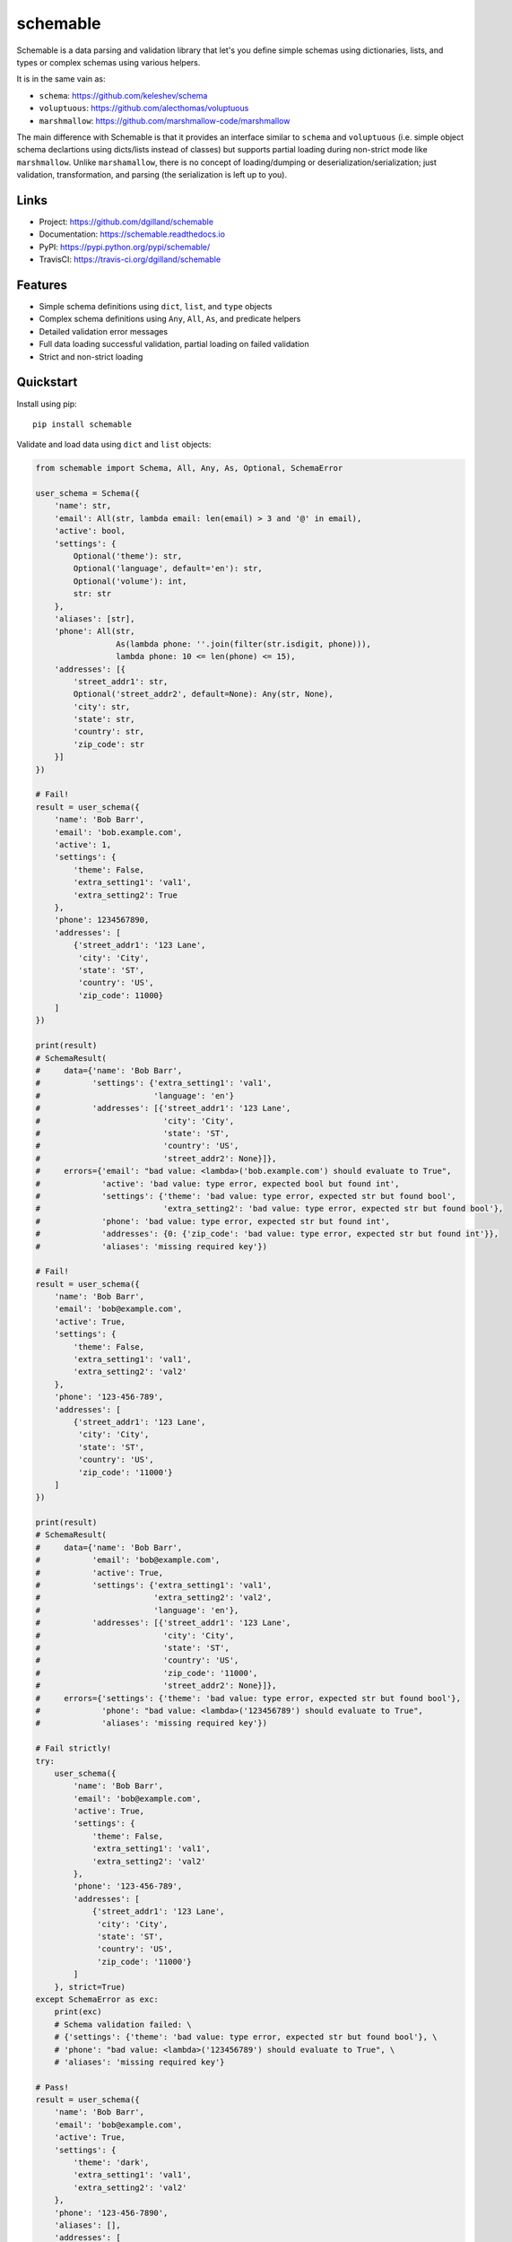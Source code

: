schemable
*********

|version| |travis| |coveralls| |license|


Schemable is a data parsing and validation library that let's you define simple schemas using dictionaries, lists, and types or complex schemas using various helpers.

It is in the same vain as:

- ``schema``: https://github.com/keleshev/schema
- ``voluptuous``: https://github.com/alecthomas/voluptuous
- ``marshmallow``: https://github.com/marshmallow-code/marshmallow

The main difference with Schemable is that it provides an interface similar to ``schema`` and ``voluptuous`` (i.e. simple object schema declartions using dicts/lists instead of classes) but supports partial loading during non-strict mode like ``marshmallow``. Unlike ``marshamallow``, there is no concept of loading/dumping or deserialization/serialization; just validation, transformation, and parsing (the serialization is left up to you).


Links
=====

- Project: https://github.com/dgilland/schemable
- Documentation: https://schemable.readthedocs.io
- PyPI: https://pypi.python.org/pypi/schemable/
- TravisCI: https://travis-ci.org/dgilland/schemable


Features
========

- Simple schema definitions using ``dict``, ``list``, and ``type`` objects
- Complex schema definitions using ``Any``, ``All``, ``As``, and predicate helpers
- Detailed validation error messages
- Full data loading successful validation, partial loading on failed validation
- Strict and non-strict loading


Quickstart
==========

Install using pip:


::

    pip install schemable


Validate and load data using ``dict`` and ``list`` objects:

.. code-block:: python

    from schemable import Schema, All, Any, As, Optional, SchemaError

    user_schema = Schema({
        'name': str,
        'email': All(str, lambda email: len(email) > 3 and '@' in email),
        'active': bool,
        'settings': {
            Optional('theme'): str,
            Optional('language', default='en'): str,
            Optional('volume'): int,
            str: str
        },
        'aliases': [str],
        'phone': All(str,
                     As(lambda phone: ''.join(filter(str.isdigit, phone))),
                     lambda phone: 10 <= len(phone) <= 15),
        'addresses': [{
            'street_addr1': str,
            Optional('street_addr2', default=None): Any(str, None),
            'city': str,
            'state': str,
            'country': str,
            'zip_code': str
        }]
    })

    # Fail!
    result = user_schema({
        'name': 'Bob Barr',
        'email': 'bob.example.com',
        'active': 1,
        'settings': {
            'theme': False,
            'extra_setting1': 'val1',
            'extra_setting2': True
        },
        'phone': 1234567890,
        'addresses': [
            {'street_addr1': '123 Lane',
             'city': 'City',
             'state': 'ST',
             'country': 'US',
             'zip_code': 11000}
        ]
    })

    print(result)
    # SchemaResult(
    #     data={'name': 'Bob Barr',
    #           'settings': {'extra_setting1': 'val1',
    #                        'language': 'en'}
    #           'addresses': [{'street_addr1': '123 Lane',
    #                          'city': 'City',
    #                          'state': 'ST',
    #                          'country': 'US',
    #                          'street_addr2': None}]},
    #     errors={'email': "bad value: <lambda>('bob.example.com') should evaluate to True",
    #             'active': 'bad value: type error, expected bool but found int',
    #             'settings': {'theme': 'bad value: type error, expected str but found bool',
    #                          'extra_setting2': 'bad value: type error, expected str but found bool'},
    #             'phone': 'bad value: type error, expected str but found int',
    #             'addresses': {0: {'zip_code': 'bad value: type error, expected str but found int'}},
    #             'aliases': 'missing required key'})

    # Fail!
    result = user_schema({
        'name': 'Bob Barr',
        'email': 'bob@example.com',
        'active': True,
        'settings': {
            'theme': False,
            'extra_setting1': 'val1',
            'extra_setting2': 'val2'
        },
        'phone': '123-456-789',
        'addresses': [
            {'street_addr1': '123 Lane',
             'city': 'City',
             'state': 'ST',
             'country': 'US',
             'zip_code': '11000'}
        ]
    })

    print(result)
    # SchemaResult(
    #     data={'name': 'Bob Barr',
    #           'email': 'bob@example.com',
    #           'active': True,
    #           'settings': {'extra_setting1': 'val1',
    #                        'extra_setting2': 'val2',
    #                        'language': 'en'},
    #           'addresses': [{'street_addr1': '123 Lane',
    #                          'city': 'City',
    #                          'state': 'ST',
    #                          'country': 'US',
    #                          'zip_code': '11000',
    #                          'street_addr2': None}]},
    #     errors={'settings': {'theme': 'bad value: type error, expected str but found bool'},
    #             'phone': "bad value: <lambda>('123456789') should evaluate to True",
    #             'aliases': 'missing required key'})

    # Fail strictly!
    try:
        user_schema({
            'name': 'Bob Barr',
            'email': 'bob@example.com',
            'active': True,
            'settings': {
                'theme': False,
                'extra_setting1': 'val1',
                'extra_setting2': 'val2'
            },
            'phone': '123-456-789',
            'addresses': [
                {'street_addr1': '123 Lane',
                 'city': 'City',
                 'state': 'ST',
                 'country': 'US',
                 'zip_code': '11000'}
            ]
        }, strict=True)
    except SchemaError as exc:
        print(exc)
        # Schema validation failed: \ 
        # {'settings': {'theme': 'bad value: type error, expected str but found bool'}, \ 
        # 'phone': "bad value: <lambda>('123456789') should evaluate to True", \
        # 'aliases': 'missing required key'}

    # Pass!
    result = user_schema({
        'name': 'Bob Barr',
        'email': 'bob@example.com',
        'active': True,
        'settings': {
            'theme': 'dark',
            'extra_setting1': 'val1',
            'extra_setting2': 'val2'
        },
        'phone': '123-456-7890',
        'aliases': [],
        'addresses': [
            {'street_addr1': '123 Lane',
             'city': 'City',
             'state': 'ST',
             'country': 'US',
             'zip_code': '11000'}
        ]
    })

    print(result)
    # SchemaResult(
    #     data={'name': 'Bob Barr',
    #           'email': 'bob@example.com',
    #           'active': True,
    #           'settings': {'theme': 'dark',
    #                        'extra_setting1': 'val1',
    #                        'extra_setting2': 'val2',
    #                        'language': 'en'},
    #           'phone': '1234567890',
    #           'aliases': [],
    #           'addresses': [{'street_addr1': '123 Lane',
    #                          'city': 'City',
    #                          'state': 'ST',
    #                          'country': 'US',
    #                          'zip_code': '11000',
    #                          'street_addr2': None}]},
    #     errors={})


Guide
=====

Schemas are defined using the ``Schema`` class which returns a callable object that can then be used to validate and load data:

.. code-block:: python

    from schemable import Schema, SchemaResult

    schema = Schema([str])
    result = schema(['a', 'b', 'c'])

    assert isinstance(result, SchemaResult)
    assert hasattr(result, 'data')
    assert hasattr(result, 'error')


The return from a schema call is a ``SchemaResult`` instance that contains two attributes: ``data`` and ``errors``. The ``data`` object defaults to ``None`` when nothing could be successfully validated. It may also contain partially loaded data when some validation passed but other validation failed:

.. code-block:: python

    from schemable import Schema

    schema = Schema({str: {str: {str: int}}})
    schema({'a': {'b': {'c': 1}},
            'aa': {'bb': {'cc': 'dd'}}})
    # SchemaResult(
    #     data={'a': {'b': {'c': 1}}},
    #     errors={'aa': {'bb': {'cc': 'bad value: type error, expected int but found str'}}})


The ``errors`` attribute will either be a dictionary mapping of errors (when the top-level schema is a ``dict`` or ``list``) with keys corresponding to each point of failure or a string error message (when the top-level schema is *not* a ``dict`` or ``list``). If there are no errors, then ``SchemaResult.errors`` will be either ``{}`` or ``None``. The ``errors`` dictionary can span multiple "levels" and ``list`` indexes are treated as integer keys:

.. code-block:: python

    from schemable import Schema

    schema = Schema({str: [int]})
    schema({'a': [1, 2, '3', 4, '5'],
            'b': True})
    # SchemaResult(
    #     data={'a': [1, 2, 4]},
    #     errors={'a': {2: 'bad value: type error, expected int but found str',
    #                   4: 'bad value: type error, expected int but found str'},
    #             'b': 'bad value: type error, expected list but found bool'})


By default, schemas are evaulated in non-strict mode which always returns a ``SchemaResult`` instance whether validation passed or failed. However, in strict mode the exception ``SchemaError`` will be raised instead.

There are two ways to set strict mode:

1. Set ``strict=True`` when creating a ``Schema`` object (i.e., ``Schema(..., strict=True)``)
2. Set ``strict=True`` when evaulating a schema (i.e. ``schema(..., strict=True)``)

TIP: If ``Schema()`` was created with ``strict=True``, use ``schema(..., strict=False)`` to evaulate the schema in non-strict mode.

.. code-block:: python

    from schemable import Schema

    # Default to strict mode when evaulated.
    schema = Schema({str: [int]}, strict=True)
    schema({'a': [1, 2, '3', 4, '5'],
            'b': True})
    # Traceback (most recent call last):
    # ...
    # SchemaError: Schema validation failed: {'a': {2: 'bad value: type error, expected int but found str', 4: 'bad value: type error, expected int but found str'}, 'b': 'bad value: type error, expected list but found bool'}

    # disable with schema(..., strict=False)

    # Or use strict on a per-evaulation basis
    schema = Schema({str: [int]})
    schema({'a': [1, 2, '3', 4, '5'],
            'b': True},
           strict=True)


Validation
----------

Schemable is able to validate against the following:

- types (using ``type`` objects like ``str``, ``int``, ``bool``, etc.)
- raw values (like ``5``, ``'foo'``, etc.)
- dicts (using ``dict`` objects)
- lists (using ``list`` objects; applies schema object to all list items)
- nested schemas (using ``dict``, ``list``, or ``Schema()``)
- predicates (using callables that return a boolean value or raise an exception)
- all predicates (using ``schemable.All``)
- any predicate (using ``schemable.Any``)


Value Validation
++++++++++++++++

Validate against values:

.. code-block:: python

    from schemable import Schema

    schema = Schema(5)
    schema(5)
    # SchemaResult(data=5, errors=None)

    schema = Schema({'a': 5})
    schema({'a': 5})
    # SchemaResult(data={'a': 5}, errors=None)

    schema = Schema({'a': 5})
    schema({'a': 6})
    # SchemaResult(data=None, errors={'a': 'bad value: value error, '
    #                                      'expected 5 but found 6'})


Type Validation
+++++++++++++++

Validate against one (by using a single type, e.g. ``str``) or more (by using a tuple of types, e.g. ``(str, int, float)``) types:

.. code-block:: python

    from schemable import Schema

    schema = Schema(str)
    schema('a')
    # SchemaResult(data='a', errors=None)

    schema = Schema(int)
    schema('5')
    # SchemaResult(data=None, errors='type error, expected int but found str')

    schema = Schema((int, str))
    schema('5')
    # SchemaResult(data='5', errors=None)


Predicate Validation
++++++++++++++++++++

Predicates are simply callables that either return truthy or ``None`` (on successful validation) or falsey or raise an exception (on failed validation):

.. code-block:: python

    from schemable import Schema

    schema = Schema(lambda x: x > 5)
    schema(6)
    # SchemaResult(data=6, errors=None)

    schema = Schema(lambda x: x > 5)
    schema(4)
    # SchemaResult(data=None, errors='<lambda>(4) should evaluate to True')

    def gt_5(x): return x > 5
    schema = Schema(gt_5)
    schema(4)
    # SchemaResult(data=None, errors='gt_5(4) should evaluate to True')


All-Predicate Validation
++++++++++++++++++++++++

The ``All`` helper is used to validate against multiple predicates where all predicates must pass:

.. code-block:: python

    from schemable import Schema, All

    def lt_10(x): return x < 10
    def is_odd(x): return x % 2 == 1

    schema = Schema(All(lt_10, is_odd))
    schema(5)
    # SchemaResult(data=5, errors=None)

    schema = Schema(All(lt_10, is_odd))
    schema(6)
    # SchemaResult(data=None, errors='is_odd(6) should evaluate to True')


Any-Predicate Validation
++++++++++++++++++++++++

The ``Any`` helper is used to validate against multiple predicates where at least one predicate must pass:

.. code-block:: python

    from schemable import Schema, Any

    def is_float(x): return isinstance(x, float)
    def is_int(x): return isinstance(x, int)

    schema = Schema(Any(is_float, is_int))
    schema(5)
    # SchemaResult(data=5, errors=None)

    schema = Schema(Any(is_float, is_int))
    schema(5.2)
    # SchemaResult(data=5.2, errors=None)

    schema = Schema(Any(is_float, is_int))
    schema('a')
    # SchemaResult(data=None, errors="is_int('a') should evaluate to True"))


List Validation
+++++++++++++++

List validation is primarily used to validate each item in a list against a schema while also checking that the parent object is, in fact, a ``list``.

.. code-block:: python

    schema = Schema([str])

    schema(['a', 'b', 'c'])
    # SchemaResult(
    #     data=['a', 'b', 'c'],
    #     errors={})

    schema(['a', 'b', 'c', 3])
    # SchemaResult(
    #     data=['a', 'b', 'c'],
    #     errors={3: 'bad value: type error, expected str but found int'})

    schema = Schema([(int, float)])
    schema([1, 2.5, '3'])
    # SchemaResult(
    #     data=[1, 2.5],
    #     errors={2: 'bad value: type error, expected float or int but found str'})


Dictionary Validation
+++++++++++++++++++++

Dictionary validation is one of the primary methods for creating schemas for validating things like JSON APIs, deserialized dictionaries, or configuration objects. Object schemas are nestable and can use dictionaries or lists or even other ``Schema`` instances defined elsewhere (i.e. ``Schema`` instances are reusable as part of a larger ``Schema``).

.. code-block:: python

    from schemable import Schema, Optional

    schema = Schema({
        'a': str,
        'b': int,
        Optional('c'): dict,
        'd': [{
            'e': str,
            'f': bool,
            'g': {
                'h': (int, float),
                'i': (int, bool)
            }
        }]
    })

    schema({
        'a': 'j',
        'b': 1,
        'd': [
            {'e': 'k', 'f': True, 'g': {'h': 1, 'i': False}},
            {'e': 'l', 'f': False, 'g': {'h': 1.5, 'i': 0}},
        ]
    })
    # SchemaResult(
    #     data={'a': 'j',
    #           'b': 1,
    #           'd': [{'e': 'k', 'f': True, 'g': {'h': 1, 'i': False}},
    #                 {'e': 'l', 'f': False, 'g': {'h': 1.5, 'i': 0}}]},
    #     errors={})

    schema({
        'a': 'j',
        'b': 1,
        'c': {'x': 1, 'y': 2},
        'd': [
            {'e': 'k', 'f': True, 'g': {'h': 1, 'i': False}},
            {'e': 'l', 'f': False, 'g': {'h': 1.5, 'i': 0}},
        ]
    })
    # SchemaResult(
    #     data={'a': 'j',
    #           'b': 1,
    #           'c': {'x': 1, 'y': 2},
    #           'd': [{'e': 'k', 'f': True, 'g': {'h': 1, 'i': False}},
    #                 {'e': 'l', 'f': False, 'g': {'h': 1.5, 'i': 0}}]},
    #     errors={})

    schema({
        'a': 'j',
        'b': 1,
        'c': [1, 2, 3],
        'd': [
            {'e': 'k', 'f': True, 'g': {'h': False, 'i': False}},
            {'e': 10, 'f': False, 'g': {'h': 1.5, 'i': 1.5}},
        ]
    })
    # SchemaResult(
    #     data={'a': 'j',
    #           'b': 1,
    #           'd': [{'e': 'k', 'f': True, 'g': {'i': False}},
    #                 {'f': False, 'g': {'h': 1.5}}]},
    #     errors={'c': 'bad value: type error, expected dict but found list',
    #             'd': {0: {'g': {'h': 'bad value: type error, expected float '
    #                                  'or int but found bool'}},
    #                   1: {'e': 'bad value: type error, expected str but '
    #                            'found int',
    #                       'g': {'i': 'bad value: type error, expected bool '
    #                                  'or int but found float'}}}})


By default all keys are required unless wrapped with ``Optional``. This includes key types like ``Schema({str: str})`` where that at least one data key must match all non-optional schema keys:

.. code-block:: python

    from schema import Schema, Optional

    # Fails due to missing at least one integer key.
    Schema({str: str, int: int})({'a': 'b'})
    # SchemaResult(data={'a': 'b'}, errors={<class 'int'>: 'missing required key'})

    # But this passes.
    Schema({str: str, Optional(int): int})({'a': 'b'})
    # SchemaResult(data={'a': 'b'}, errors={})


Optional keys can define a default using the ``default`` argument:

.. code-block:: python

    from schemable import Schema, Optional

    schema = Schema({
        Optional('a'): str,
        Optional('b', default=5): str,
        Optional('c', default=dict): str
    })

    schema({})
    # SchemaResult(data={'b': 5, 'c': {}}, errors={})


TIP: For mutable defaults, always use a callable that returns a new instance. For example, for ``{}`` use ``dict``, for ``[]`` use ``list``, etc. This prevents bugs where the same object is used for separate schema results that results in changes to one affecting all the others.

When determining how to handle extra keys (i.e. keys in the data but not matched in the schema), there are three modes:

- ``ALLOW_EXTRA``: Any extra keys are passed to ``SchemaResult`` as-is.
- ``DENY_EXTRA``: Any extra keys result in failed validation.
- ``IGNORE_EXTRA`` (the default): All extra keys are ignored and won't appear in ``SchemaResult``.

The "extra" mode is set via ``Schema(..., extra=ALLOW_EXTRA|DENY_EXTRA|IGNORE_EXTRA)``:

.. code-block:: python

    from schemable import ALLOW_EXTRA, DENY_EXTRA, IGNORE_EXTRA, Schema, Optional

    Schema({int: int})({1: 1, 'a': 'a'})
    # SchemaResult(data={1: 1}, errors={})

    # Same as above.
    Schema({int: int}, extra=IGNORE_EXTRA)({1: 1, 'a': 'a'})
    # SchemaResult(data={1: 1}, errors={})

    Schema({int: int}, extra=ALLOW_EXTRA)({1: 1, 'a': 'a'})
    # SchemaResult(data={1: 1, 'a': 'a'}, errors={})

    Schema({int: int}, extra=DENY_EXTRA)({1: 1, 'a': 'a'})
    # SchemaResult(data={1: 1}, errors={'a': "bad key: not in [<class 'int'>]"})


For some schemas, data keys may logically match multiple schema keys (e.g. ``{'a': int, str: str, (str, int): bool}``). However, value-based key schemas are treated differently than type-based key schemas when it comes to validation resolution. The value-based key schemas will take precedence over type-based and will essentially "swallow" a key-value pair so that the value-based key schema must pass (while other key-schemas are ignored for a particular data key):

.. code-block:: python

    from schemable import Schema

    schema = Schema({
        'a': int,
        str: str,
    })

    # Value-based key schema takes precedence
    schema({'a': 'foo', 'x': 'y'})
    # SchemaResult(
    #     data={'x': 'y'},
    #     errors={'a': 'bad value: type error, expected int but found str'})

    schema({'a': 1, 'x': 'y'})
    # SchemaResult(data={'a': 1, 'x': 'y'}, errors={})

For the type-based key schemas (in the absence of a value-based key match) *all* key schemas will be checked against a data key in order of key schemas with the least number of tyeps (i.e. ``int`` before ``(int, str)``). However, once a data key validates against a key schema, that key schema "wins" and the data value will then need to validate against the corresponding key schema's value schema; all other key schemas will be ignored. In these situations, though, the schema can usually be rewritten to avoid the key schema conflicts altogether:

.. code-block:: python

    from schemable import Schema


    # Instead of this which gives bad results.
    Schema({
        'a': int,
        str: str,
        (str, int): bool,
        (int, float): float
    })({'a': 1, 'x': 'y', 1: False, 2.5: 10.0, 'b': True})
    # SchemaResult(
    #    data={'a': 1, 1: False, 2.5: 10.0, 'b': True},
    #    errors={'x': 'bad value: type error, expected bool but found str',
    #            <class 'str'>: 'missing required key'})



    # which can vary based on schema definition ordering.
    Schema({
        'a': int,
        (int, float): float,
        (str, int): bool,
        str: str
    })({'a': 1, 'x': 'y', 1: False, 'b': True})
    # SchemaResult(
    #    data={'a': 1, 2.5: 10.0, 'b': True},
    #    errors={'x': 'bad value: type error, expected bool but found str',
    #            1: 'bad value: type error, expected float but found bool',
    #            <class 'str'>: 'missing required key'}

    # Rewrite the schema to fix it.
    Schema({
        'a': int,
        str: (str, bool),
        int: (bool, float),
        float: float
    })({'a': 1, 'x': 'y', 1: False, 2.5: 10.0, 'b': True})
    # SchemaResult(data={'a': 1, 'x': 'y', 1: False, 2.5: 10.0, 'b': True}, errors={})


Transformation
--------------

In addition to validation, Schemable can transform data into computed values. Transformations can also be combined with validation using ``All`` to ensure data is only transformed after passing validation.

.. code-block:: python

    from schemable import Schema, All, As

    # Validated that object is an integer or float.
    # Then transform it to a float.
    schema = Schema(All((int, float), As(float)))

    schema(1)
    # SchemaResult(data=1.0, errors=None)

    schema('a')
    # SchemaResult(data=None, errors='type error, expected float or int but found str')


As Transformation
+++++++++++++++++

The ``As`` helper is used to transform data into another value using a callable. Unlike predicate callables, the return value from an ``As`` instance call is used to set the schema value.

.. code-block:: python

    from schemable import Schema, All, As

    schema = Schema({
        'a': As(int),
        'b': All(int, As(float))
    })

    schema({'a': '5', 'b': 3})
    # SchemaResult(data={'a': 5, 'b': 3.0}, errors={})

    schema({'a': '5', 'b': 3.5})
    # SchemaResult(
    #     data={'a': 5},
    #     errors={'b': 'bad value: type error, expected int but found float'})

    schema({'a': 'x', 'b': 3})
    # SchemaResult(
    #     data={'b': 3.0},
    #     errors={'a': "bad value: int('x') should not raise an exception: "
    #                  "invalid literal for int() with base 10: 'x'"})


``As`` can be used with ``All`` to perform validation and transformation. Each argument to ``All`` will be evaulated in series and composed so that multiple usage of ``As`` will simply transform the previous result.

.. code-block:: python

    schema = Schema(All(As(int), As(float)))
    schema(1.5)
    # SchemaResult(data=1.0, errors=None)


See Also
--------

For more details, please see the full documentation at https://schemable.readthedocs.io.



.. |version| image:: https://img.shields.io/pypi/v/schemable.svg?style=flat-square
    :target: https://pypi.python.org/pypi/schemable/

.. |travis| image:: https://img.shields.io/travis/dgilland/schemable/master.svg?style=flat-square
    :target: https://travis-ci.org/dgilland/schemable

.. |coveralls| image:: https://img.shields.io/coveralls/dgilland/schemable/master.svg?style=flat-square
    :target: https://coveralls.io/r/dgilland/schemable

.. |license| image:: https://img.shields.io/pypi/l/schemable.svg?style=flat-square
    :target: https://pypi.python.org/pypi/schemable/
